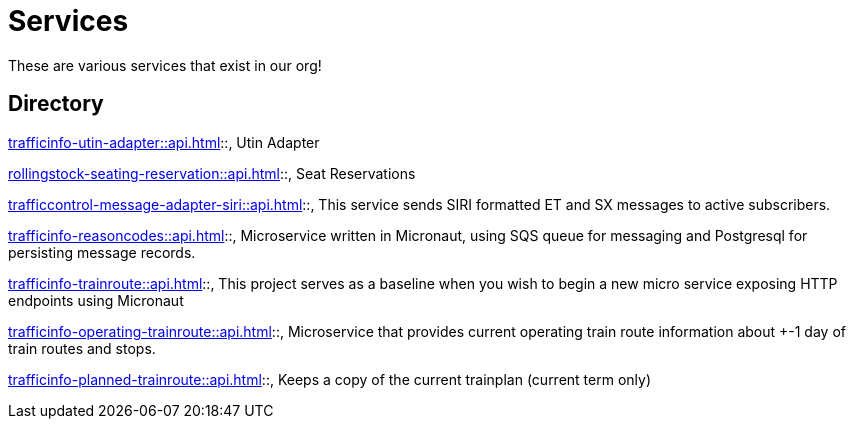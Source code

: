 = Services

These are various services that exist in our org!

== Directory

[grid=rows]
xref:trafficinfo-utin-adapter::api.adoc[]::, Utin Adapter

xref:rollingstock-seating-reservation::api.adoc[]::, Seat Reservations

xref:trafficcontrol-message-adapter-siri::api.adoc[]::, This service sends SIRI formatted ET and SX messages to active subscribers.

xref:trafficinfo-reasoncodes::api.adoc[]::, Microservice written in Micronaut, using SQS queue for messaging and Postgresql for persisting message records.

xref:trafficinfo-trainroute::api.adoc[]::, This project serves as a baseline when you wish to begin a new micro service exposing HTTP endpoints using Micronaut

xref:trafficinfo-operating-trainroute::api.adoc[]::, Microservice that provides current operating train route information about +-1 day of train routes and stops.

xref:trafficinfo-planned-trainroute::api.adoc[]::, Keeps a copy of the current trainplan (current term only)


